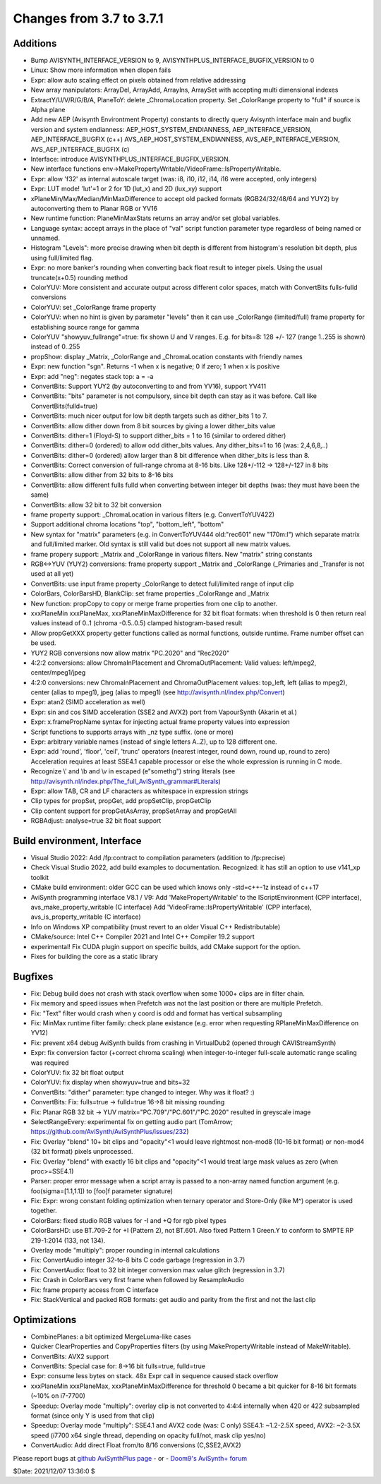 Changes from 3.7 to 3.7.1
-------------------------

Additions
~~~~~~~~~
- Bump AVISYNTH_INTERFACE_VERSION to 9, AVISYNTHPLUS_INTERFACE_BUGFIX_VERSION to 0
- Linux: Show more information when dlopen fails
- Expr: allow auto scaling effect on pixels obtained from relative addressing
- New array manipulators: ArrayDel, ArrayAdd, ArrayIns, ArraySet with accepting multi dimensional indexes
- ExtractY/U/V/R/G/B/A, PlaneToY: delete _ChromaLocation property. Set _ColorRange property to "full" if source is Alpha plane
- Add new AEP (Avisynth Environtment Property) constants to directly query Avisynth interface main and bugfix version and system endianness:
  AEP_HOST_SYSTEM_ENDIANNESS, AEP_INTERFACE_VERSION, AEP_INTERFACE_BUGFIX (c++)
  AVS_AEP_HOST_SYSTEM_ENDIANNESS, AVS_AEP_INTERFACE_VERSION, AVS_AEP_INTERFACE_BUGFIX (c)
- Interface: introduce AVISYNTHPLUS_INTERFACE_BUGFIX_VERSION.
- New interface functions env->MakePropertyWritable/VideoFrame::IsPropertyWritable.
- Expr: allow 'f32' as internal autoscale target (was: i8, i10, i12, i14, i16 were accepted, only integers)
- Expr: LUT mode! 'lut'=1 or 2 for 1D (lut_x) and 2D (lux_xy) support
- xPlaneMin/Max/Median/MinMaxDifference to accept old packed formats (RGB24/32/48/64 and YUY2) by autoconverting them to Planar RGB or YV16
- New runtime function: PlaneMinMaxStats returns an array and/or set global variables.
- Language syntax: accept arrays in the place of "val" script function parameter type regardless of being named or unnamed. 
- Histogram "Levels": more precise drawing when bit depth is different from histogram's resolution bit depth, plus using full/limited flag.
- Expr: no more banker's rounding when converting back float result to integer pixels. Using the usual truncate(x+0.5) rounding method
- ColorYUV: More consistent and accurate output across different color spaces, match with ConvertBits fulls-fulld conversions
- ColorYUV: set _ColorRange frame property
- ColorYUV: when no hint is given by parameter "levels" then it can use _ColorRange (limited/full) frame property for establishing source range for gamma
- ColorYUV "showyuv_fullrange"=true: fix shown U and V ranges. E.g. for bits=8: 128 +/- 127 (range 1..255 is shown) instead of 0..255
- propShow: display _Matrix, _ColorRange and _ChromaLocation constants with friendly names
- Expr: new function "sgn". Returns -1 when x is negative; 0 if zero; 1 when x is positive
- Expr: add "neg": negates stack top: a = -a
- ConvertBits: Support YUY2 (by autoconverting to and from YV16), support YV411
- ConvertBits: "bits" parameter is not compulsory, since bit depth can stay as it was before. Call like ConvertBits(fulld=true)
- ConvertBits: much nicer output for low bit depth targets such as dither_bits 1 to 7.
- ConvertBits: allow dither down from 8 bit sources by giving a lower dither_bits value
- ConvertBits: dither=1 (Floyd-S) to support dither_bits = 1 to 16 (similar to ordered dither)
- ConvertBits: dither=0 (ordered) to allow odd dither_bits values. Any dither_bits=1 to 16 (was: 2,4,6,8,..)
- ConvertBits: dither=0 (ordered) allow larger than 8 bit difference when dither_bits is less than 8.
- ConvertBits: Correct conversion of full-range chroma at 8-16 bits. Like 128+/-112 -> 128+/-127 in 8 bits
- ConvertBits: allow dither from 32 bits to 8-16 bits
- ConvertBits: allow different fulls fulld when converting between integer bit depths (was: they must have been the same)
- ConvertBits: allow 32 bit to 32 bit conversion
- frame property support: _ChromaLocation in various filters (e.g. ConvertToYUV422)
- Support additional chroma locations "top", "bottom_left", "bottom"
- New syntax for "matrix" parameters (e.g. in ConvertToYUV444 old:"rec601" new "170m:l") which separate matrix and full/limited marker.
  Old syntax is still valid but does not support all new matrix values.
- frame propery support: _Matrix and _ColorRange in various filters. New "matrix" string constants
- RGB<->YUV (YUY2) conversions: frame property support _Matrix and _ColorRange (_Primaries and _Transfer is not used at all yet)
- ConvertBits: use input frame property _ColorRange to detect full/limited range of input clip
- ColorBars, ColorBarsHD, BlankClip: set frame properties _ColorRange and _Matrix
- New function: propCopy to copy or merge frame properties from one clip to another.
- xxxPlaneMin xxxPlaneMax, xxxPlaneMinMaxDifference for 32 bit float formats:
  when threshold is 0 then return real values instead of 0..1 (chroma -0.5..0.5) clamped histogram-based result
- Allow propGetXXX property getter functions called as normal functions, outside runtime. Frame number offset can be used.
- YUY2 RGB conversions now allow matrix "PC.2020" and "Rec2020"
- 4:2:2 conversions: allow ChromaInPlacement and ChromaOutPlacement:
  Valid values: left/mpeg2, center/mpeg1/jpeg
- 4:2:0 conversions: new ChromaInPlacement and ChromaOutPlacement values: 
  top_left, left (alias to mpeg2), center (alias to mpeg1), jpeg (alias to mpeg1) (see http://avisynth.nl/index.php/Convert)
- Expr: atan2 (SIMD acceleration as well)
- Expr: sin and cos SIMD acceleration (SSE2 and AVX2) port from VapourSynth (Akarin et al.)
- Expr: x.framePropName syntax for injecting actual frame property values into expression
- Script functions to supports arrays with _nz type suffix. (one or more)
- Expr: arbitrary variable names (instead of single letters A..Z), up to 128 different one. 
- Expr: add 'round', 'floor', 'ceil', 'trunc' operators (nearest integer, round down, round up, round to zero)
  Acceleration requires at least SSE4.1 capable processor or else the whole expression is running in C mode.
- Recognize \\' and \\b and \\v in escaped (e"somethg") string literals (see http://avisynth.nl/index.php/The_full_AviSynth_grammar#Literals)
- Expr: allow TAB, CR and LF characters as whitespace in expression strings
- Clip types for propSet, propGet, add propSetClip, propGetClip
- Clip content support for propGetAsArray, propSetArray and propGetAll
- RGBAdjust: analyse=true 32 bit float support


Build environment, Interface
~~~~~~~~~~~~~~~~~~~~~~~~~~~~
- Visual Studio 2022: Add /fp:contract to compilation parameters (addition to /fp:precise)
- Check Visual Studio 2022, add build examples to documentation. Recognized: it has still an option to use v141_xp toolkit
- CMake build environment: older GCC can be used which knows only -std=c++-1z instead of c++17
- AviSynth programming interface V8.1 / V9:
  Add 'MakePropertyWritable' to the IScriptEnvironment (CPP interface), avs_make_property_writable (C interface)
  Add 'VideoFrame::IsPropertyWritable' (CPP interface), avs_is_property_writable (C interface)
- Info on Windows XP compatibility (must revert to an older Visual C++ Redistributable)
- CMake/source: Intel C++ Compiler 2021 and Intel C++ Compiler 19.2 support
- experimental! Fix CUDA plugin support on specific builds, add CMake support for the option.
- Fixes for building the core as a static library


Bugfixes
~~~~~~~~
- Fix: Debug build does not crash with stack overflow when some 1000+ clips are in filter chain.
- Fix memory and speed issues when Prefetch was not the last position or there are multiple Prefetch.
- Fix: "Text" filter would crash when y coord is odd and format has vertical subsampling
- Fix: MinMax runtime filter family: check plane existance (e.g. error when requesting RPlaneMinMaxDifference on YV12)
- Fix: prevent x64 debug AviSynth builds from crashing in VirtualDub2 (opened through CAVIStreamSynth)
- Expr: fix conversion factor (+correct chroma scaling) when integer-to-integer full-scale automatic range scaling was required
- ColorYUV: fix 32 bit float output
- ColorYUV: fix display when showyuv=true and bits=32
- ConvertBits: "dither" parameter: type changed to integer. Why was it float? :)
- ConvertBits: Fix: fulls=true -> fulld=true 16->8 bit missing rounding
- Fix: Planar RGB 32 bit -> YUV matrix="PC.709"/"PC.601"/"PC.2020" resulted in greyscale image
- SelectRangeEvery: experimental fix on getting audio part (TomArrow; https://github.com/AviSynth/AviSynthPlus/issues/232)
- Fix: Overlay "blend" 10+ bit clips and "opacity"<1 would leave rightmost non-mod8 (10-16 bit format) or non-mod4 (32 bit format) pixels unprocessed.
- Fix: Overlay "blend" with exactly 16 bit clips and "opacity"<1 would treat large mask values as zero (when proc>=SSE4.1)
- Parser: proper error message when a script array is passed to a non-array named function argument
  (e.g. foo(sigma=[1.1,1.1]) to [foo]f parameter signature)
- Fix: Expr: wrong constant folding optimization when ternary operator and Store-Only (like M^) operator is used together.
- ColorBars: fixed studio RGB values for -I and +Q for rgb pixel types
- ColorBarsHD: use BT.709-2 for +I (Pattern 2), not BT.601.
  Also fixed Pattern 1 Green.Y to conform to SMPTE RP 219-1:2014 (133, not 134).
- Overlay mode "multiply": proper rounding in internal calculations
- Fix: ConvertAudio integer 32-to-8 bits C code garbage (regression in 3.7)
- Fix: ConvertAudio: float to 32 bit integer conversion max value glitch (regression in 3.7)
- Fix: Crash in ColorBars very first frame when followed by ResampleAudio
- Fix: frame property access from C interface
- Fix: StackVertical and packed RGB formats: get audio and parity from the first and not the last clip


Optimizations
~~~~~~~~~~~~~
- CombinePlanes: a bit optimized MergeLuma-like cases
- Quicker ClearProperties and CopyProperties filters (by using MakePropertyWritable instead of MakeWritable).
- ConvertBits: AVX2 support
- ConvertBits: Special case for: 8->16 bit fulls=true, fulld=true
- Expr: consume less bytes on stack. 48x Expr call in sequence caused stack overflow
- xxxPlaneMin xxxPlaneMax, xxxPlaneMinMaxDifference for threshold 0 became a bit quicker for 8-16 bit formats (~10% on i7-7700)
- Speedup: Overlay mode "multiply": overlay clip is not converted to 4:4:4 internally when 420 or 422 subsampled format 
  (since only Y is used from that clip)
- Speedup: Overlay mode "multiply": SSE4.1 and AVX2 code (was: C only)
  SSE4.1: ~1.2-2.5X speed, AVX2: ~2-3.5X speed (i7700 x64 single thread, depending on opacity full/not, mask clip yes/no)
- ConvertAudio: Add direct Float from/to 8/16 conversions (C,SSE2,AVX2)



Please report bugs at `github AviSynthPlus page`_ - or - `Doom9's AviSynth+
forum`_

$Date: 2021/12/07 13:36:0 $

.. _github AviSynthPlus page:
    https://github.com/AviSynth/AviSynthPlus
.. _Doom9's AviSynth+ forum:
    https://forum.doom9.org/showthread.php?t=181351
